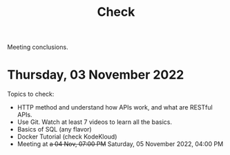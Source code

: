 #+title: Check

Meeting conclusions.
* Thursday, 03 November 2022
Topics to check:
+ HTTP method and understand how APIs work, and what are RESTful APIs.
+ Use Git.
  Watch at least 7 videos to learn all the basics.
+ Basics of SQL (any flavor)
+ Docker Tutorial (check KodeKloud)
+ Meeting at +a 04 Nov, 07:00 PM+ Saturday, 05 November 2022, 04:00 PM
